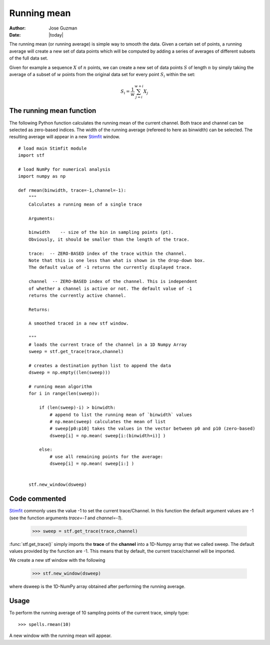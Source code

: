 ************
Running mean
************

:Author: Jose Guzman
:Date:  |today|

The running mean (or running average) is simple way to smooth the data. Given a certain set of points, a running average will create a new set of data points which will be computed by adding a series of averages of different subsets of the full data set.

Given for example a sequence :math:`X` of :math:`n` points, we can create a new set of data points :math:`S` of length :math:`n` by simply taking the average of a subset of :math:`w` points from the original data set for every point :math:`S_i` within the set:

.. math::

    {\displaystyle S_i=\frac{1}{w} \sum^{w+i}_{j=i} X_j }

=========================
The running mean function
=========================

The following Python function calculates the running mean of the current channel. Both trace and channel can be selected as zero-based indices. The width of the running average (refereed to here as binwidth) can be selected. The resulting average will appear in a new `Stimfit <http://www.stimfit.org>`_ window.

::
    
    # load main Stimfit module
    import stf

    # load NumPy for numerical analysis
    import numpy as np 

    def rmean(binwidth, trace=-1,channel=-1):
        """
        Calculates a running mean of a single trace
    
        Arguments:

        binwidth    -- size of the bin in sampling points (pt). 
        Obviously, it should be smaller than the length of the trace.

        trace:  -- ZERO-BASED index of the trace within the channel. 
        Note that this is one less than what is shown in the drop-down box.
        The default value of -1 returns the currently displayed trace.

        channel  -- ZERO-BASED index of the channel. This is independent 
        of whether a channel is active or not. The default value of -1 
        returns the currently active channel.

        Returns: 

        A smoothed traced in a new stf window.

        """
        # loads the current trace of the channel in a 1D Numpy Array
        sweep = stf.get_trace(trace,channel)

        # creates a destination python list to append the data 
        dsweep = np.empty((len(sweep))) 

        # running mean algorithm
        for i in range(len(sweep)):
        
            if (len(sweep)-i) > binwidth:
                # append to list the running mean of `binwidth` values
                # np.mean(sweep) calculates the mean of list
                # sweep[p0:p10] takes the values in the vector between p0 and p10 (zero-based) 
                dsweep[i] = np.mean( sweep[i:(binwidth+i)] )

            else:
	        # use all remaining points for the average:
                dsweep[i] = np.mean( sweep[i:] )
		

        stf.new_window(dsweep)

==============
Code commented
==============

`Stimfit <http://www.stimfit.org>`_ commonly uses the value -1 to set the current trace/Channel. In this function the default argument values are -1 (see the function arguments *trace=-1* and *channel=-1*). 

..

    >>> sweep = stf.get_trace(trace,channel)

:func:`stf.get_trace()` simply imports the **trace** of the **channel** into a 1D-Numpy array that we called sweep. The default values provided by the function are -1. This means that by default, the current trace/channel will be imported.

We create a new stf window with the following 

..

    >>> stf.new_window(dsweep)

where dsweep is the 1D-NumPy array obtained after performing  the running average.

=====
Usage
=====

To perform the running average of 10 sampling points of the current trace, simply type:

::

    >>> spells.rmean(10)

A new window with the running mean will appear.
